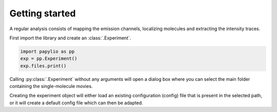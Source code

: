 Getting started
===============
A regular analysis consists of mapping the emission channels, localizing molecules and
extracting the intensity traces.

First import the library and create an :class:`.Experiment`.

.. code-block:: python

    import papylio as pp
    exp = pp.Experiment()
    exp.files.print()

Calling :py:class:`.Experiment` without any arguments will open a dialog box where you can select the main folder containing
the single-molecule movies.

Creating the experiment object will either load an existing configuration (config) file that is present in the selected path,
or it will create a default config file which can then be adapted.



